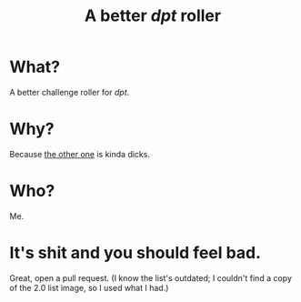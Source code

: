 #+TITLE: A better /dpt/ roller

* What?
A better challenge roller for /dpt/.

* Why?
Because [[http://dpt-roll.github.io][the other one]] is kinda dicks.

* Who?
Me.

* It's shit and you should feel bad.
Great, open a pull request. (I know the list's outdated; I couldn't find a copy of the 2.0 list image, so I used what I had.)
